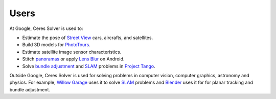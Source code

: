 .. _chapter-users:

=====
Users
=====

At Google, Ceres Solver is used to:

* Estimate the pose of `Street View`_ cars, aircrafts, and satellites.
* Build 3D models for `PhotoTours`_.
* Estimate satellite image sensor characteristics.
* Stitch `panoramas`_ or apply `Lens Blur`_ on Android.
* Solve `bundle adjustment`_ and `SLAM`_ problems in `Project Tango`_.

Outside Google, Ceres Solver is used for solving problems in computer
vision, computer graphics, astronomy and physics. For example, `Willow
Garage`_ uses it to solve `SLAM`_ problems and `Blender`_ uses it for for
planar tracking and bundle adjustment.

.. _bundle adjustment: http://en.wikipedia.org/wiki/Structure_from_motion
.. _Street View: http://youtu.be/z00ORu4bU-A
.. _PhotoTours: http://google-latlong.blogspot.com/2012/04/visit-global-landmarks-with-photo-tours.html
.. _panoramas: http://www.google.com/maps/about/contribute/photosphere/
.. _Project Tango: https://www.google.com/atap/projecttango/
.. _Blender: http://mango.blender.org/development/planar-tracking-preview/
.. _Willow Garage: https://www.willowgarage.com/blog/2013/08/09/enabling-robots-see-better-through-improved-camera-calibration
.. _Lens Blur: http://googleresearch.blogspot.com/2014/04/lens-blur-in-new-google-camera-app.html
.. _SLAM: http://en.wikipedia.org/wiki/Simultaneous_localization_and_mapping
